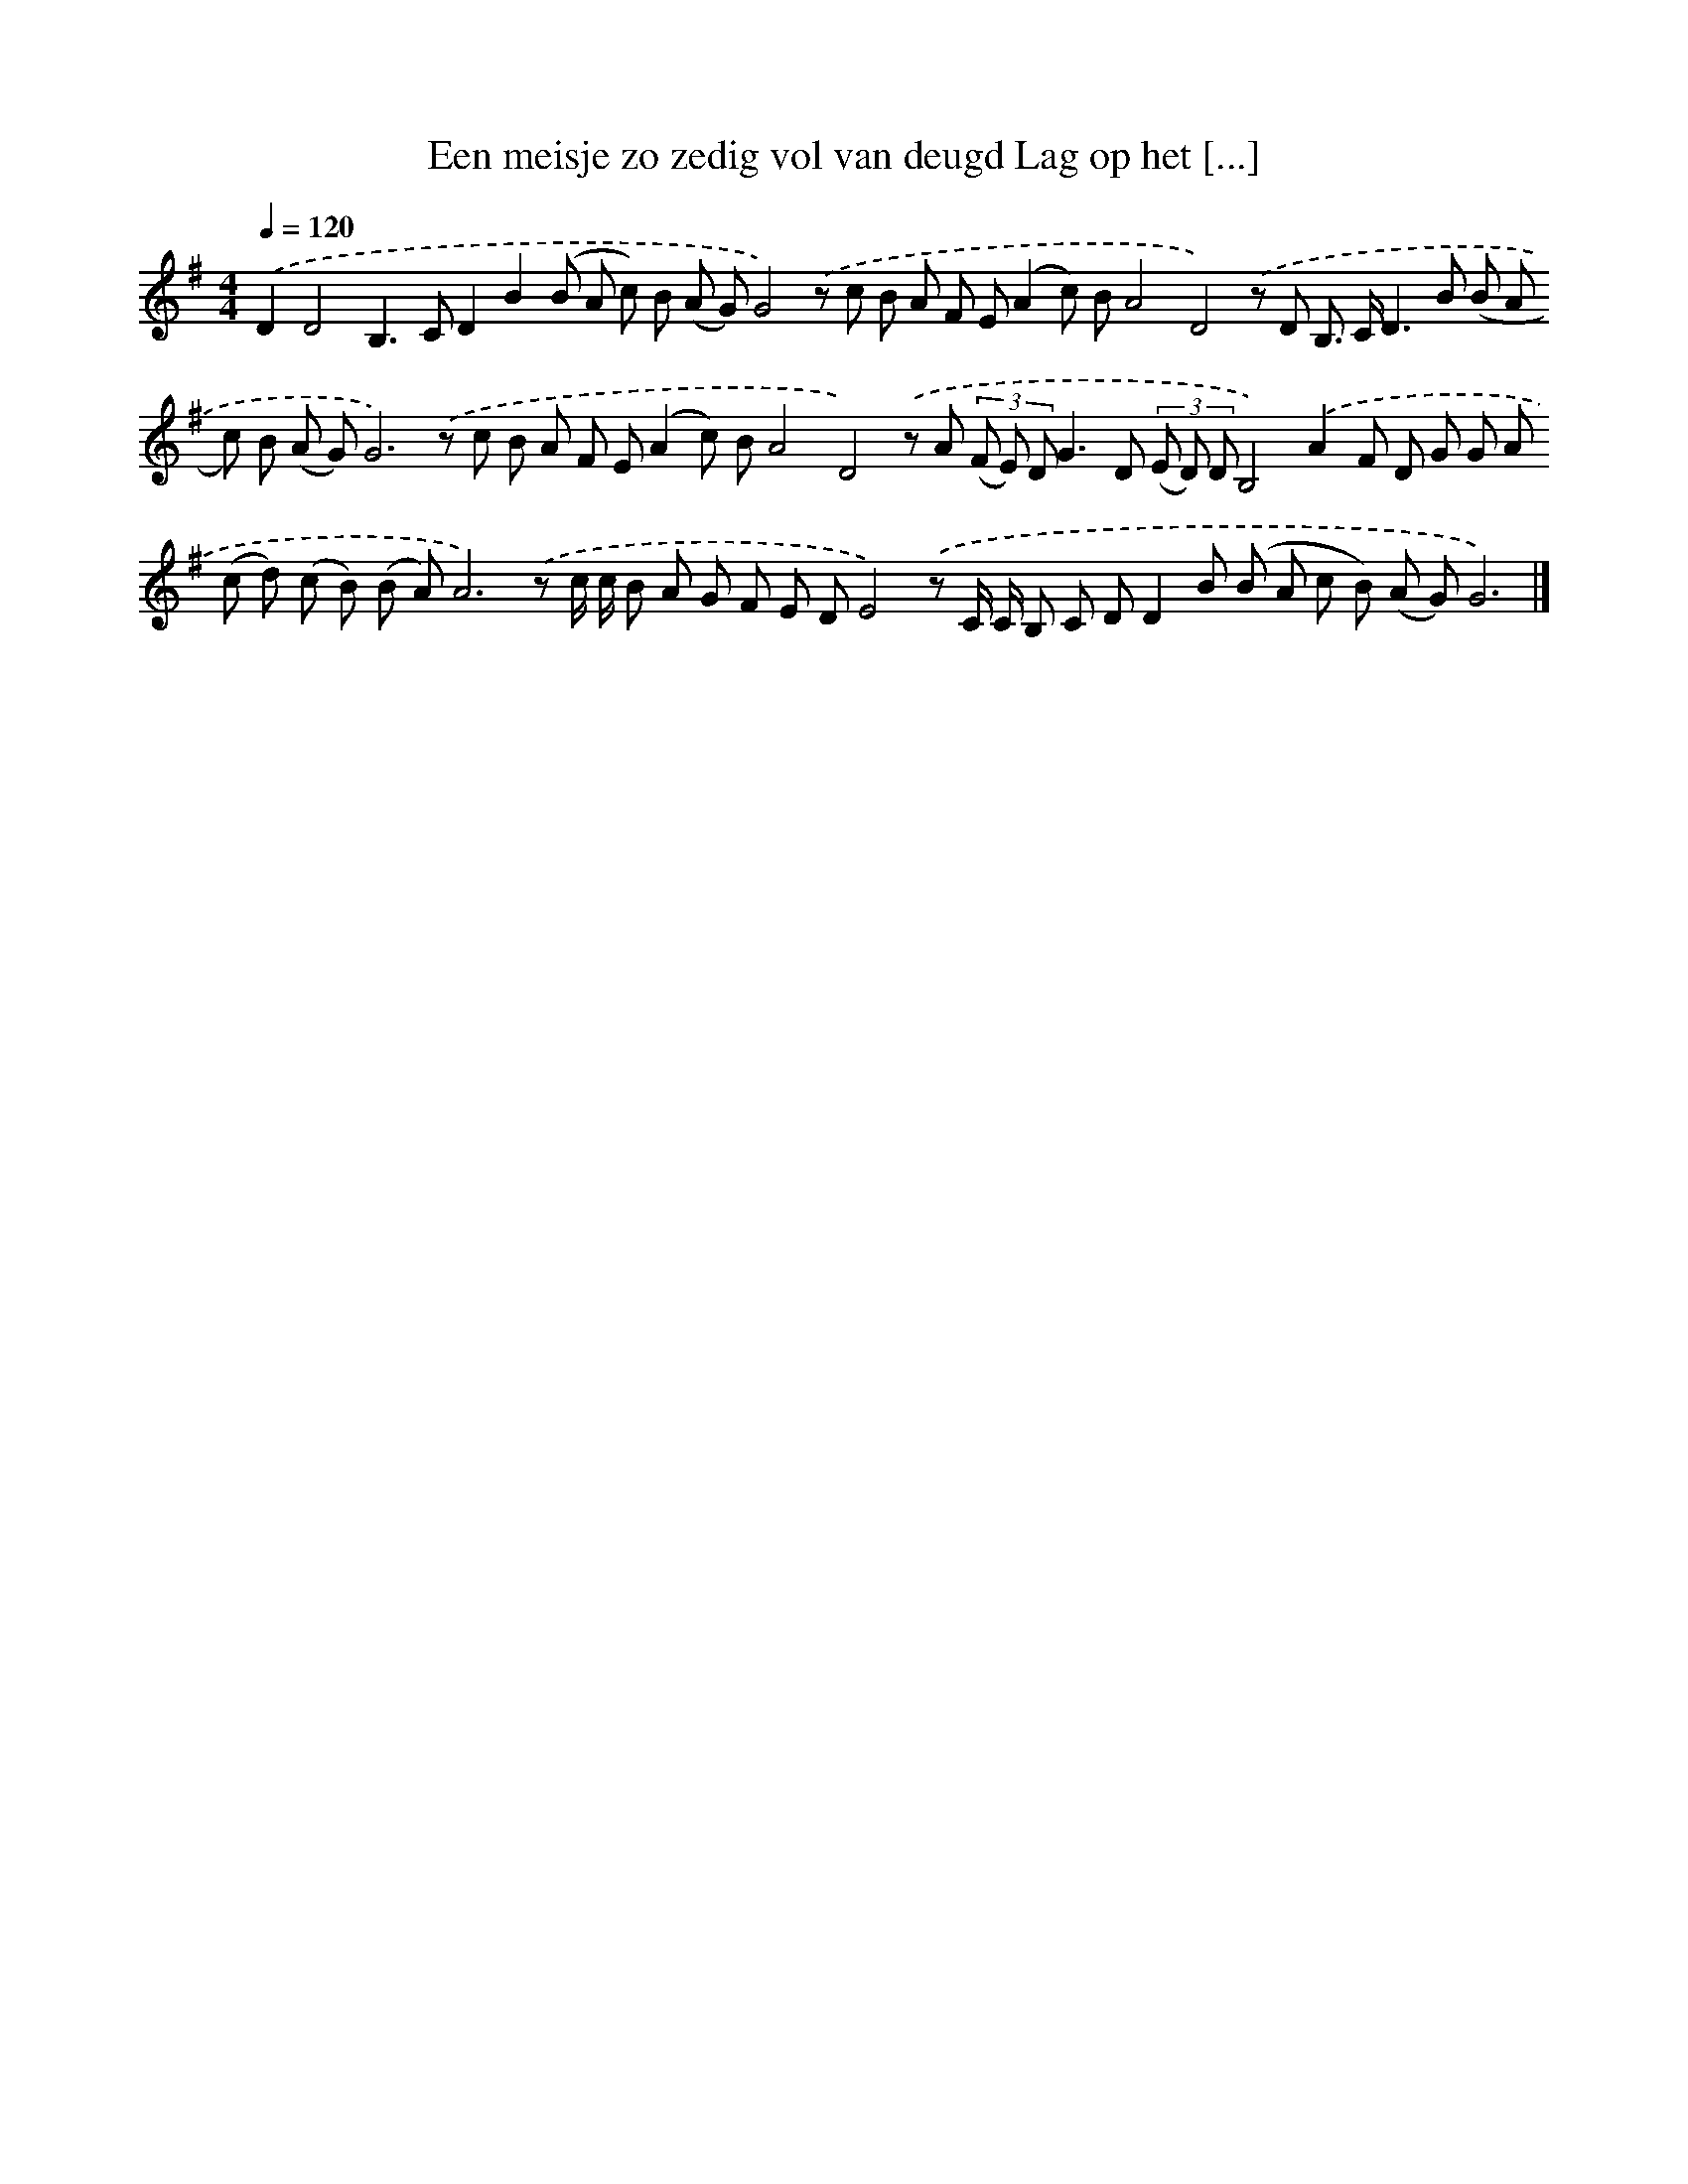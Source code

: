X: 2306
T: Een meisje zo zedig vol van deugd Lag op het [...]
%%abc-version 2.0
%%abcx-abcm2ps-target-version 5.9.1 (29 Sep 2008)
%%abc-creator hum2abc beta
%%abcx-conversion-date 2018/11/01 14:35:50
%%humdrum-veritas 1459324900
%%humdrum-veritas-data 3594181565
%%continueall 1
%%barnumbers 0
L: 1/8
M: 4/4
Q: 1/4=120
K: G clef=treble
.('D2D4B,2>C2D2B2(B A c) B (A G)G4).('z c B A F E(A2c) BA4D4).('z D B,> CD2>B2 (B A c) B (A G)G6).('z c B A F E(A2c) BA4D4).('z A (3(F E) DG2>D2 (3(E D) DB,4).('A2F D G G A (c d) (c B) (B A)A6).('z c/ c/ B A G F E DE4).('z C/ C/ B, C DD2B (B A c B) (A G)G6) |]
